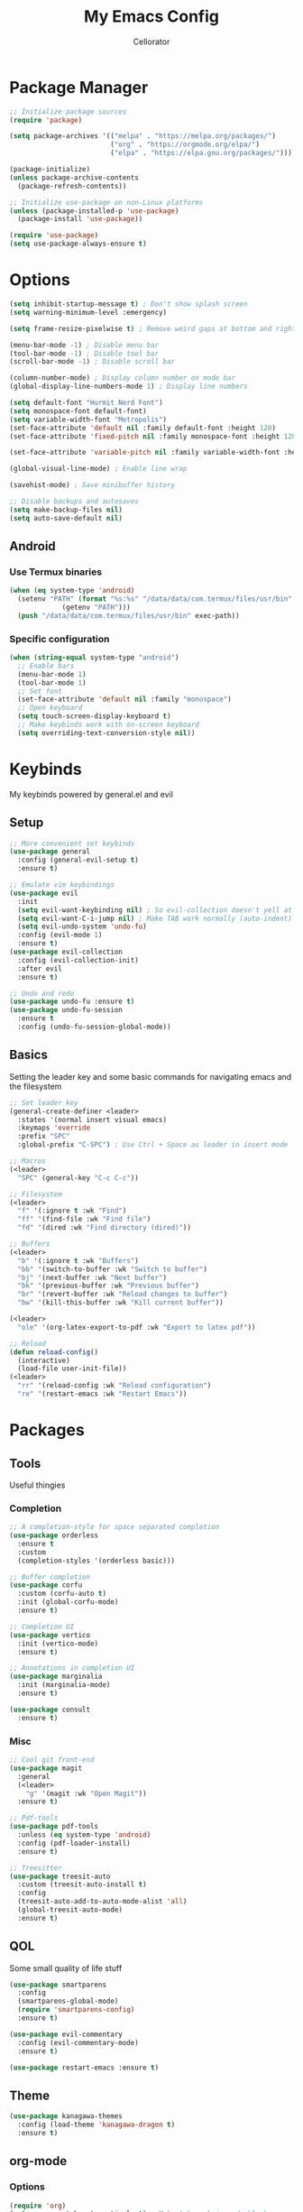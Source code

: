 #+title: My Emacs Config
#+author: Cellorator
#+property: header-args :tangle "./init.el"
#+auto_tangle: t
#+startup: overview

* Package Manager

#+begin_src emacs-lisp
;; Initialize package sources
(require 'package)

(setq package-archives '(("melpa" . "https://melpa.org/packages/")
                         ("org" . "https://orgmode.org/elpa/")
                         ("elpa" . "https://elpa.gnu.org/packages/")))

(package-initialize)
(unless package-archive-contents
  (package-refresh-contents))

;; Initialize use-package on non-Linux platforms
(unless (package-installed-p 'use-package)
  (package-install 'use-package))

(require 'use-package)
(setq use-package-always-ensure t)
#+end_src

* Options

#+begin_src emacs-lisp
(setq inhibit-startup-message t) ; Don't show splash screen
(setq warning-minimum-level :emergency)

(setq frame-resize-pixelwise t) ; Remove weird gaps at bottom and right edges

(menu-bar-mode -1) ; Disable menu bar
(tool-bar-mode -1) ; Disable tool bar
(scroll-bar-mode -1) ; Disable scroll bar

(column-number-mode) ; Display column number on mode bar
(global-display-line-numbers-mode 1) ; Display line numbers

(setq default-font "Hurmit Nerd Font")
(setq monospace-font default-font)
(setq variable-width-font "Metropolis")
(set-face-attribute 'default nil :family default-font :height 120)
(set-face-attribute 'fixed-pitch nil :family monospace-font :height 120)

(set-face-attribute 'variable-pitch nil :family variable-width-font :height 1.2)

(global-visual-line-mode) ; Enable line wrap

(savehist-mode) ; Save minibuffer history

;; Disable backups and autosaves
(setq make-backup-files nil)
(setq auto-save-default nil)
#+end_src

** Android

*** Use Termux binaries 

#+begin_src emacs-lisp :tangle ./early-init.el
(when (eq system-type 'android)
  (setenv "PATH" (format "%s:%s" "/data/data/com.termux/files/usr/bin"
			 (getenv "PATH")))
  (push "/data/data/com.termux/files/usr/bin" exec-path))
#+end_src

*** Specific configuration

#+begin_src emacs-lisp
(when (string-equal system-type "android")
  ;; Enable bars
  (menu-bar-mode 1)
  (tool-bar-mode 1)
  ;; Set font
  (set-face-attribute 'default nil :family "monospace")
  ;; Open keyboard
  (setq touch-screen-display-keyboard t) 
  ;; Make keybinds work with on-screen keyboard
  (setq overriding-text-conversion-style nil))
#+end_src

* Keybinds

My keybinds powered by general.el and evil

** Setup

#+begin_src emacs-lisp
;; More convenient set keybinds
(use-package general
  :config (general-evil-setup t)
  :ensure t)

;; Emulate vim keybindings
(use-package evil
  :init
  (setq evil-want-keybinding nil) ; So evil-collection doesn't yell at me
  (setq evil-want-C-i-jump nil) ; Make TAB work normally (auto-indent)
  (setq evil-undo-system 'undo-fu)
  :config (evil-mode 1)
  :ensure t)
(use-package evil-collection
  :config (evil-collection-init)
  :after evil
  :ensure t)

;; Undo and redo
(use-package undo-fu :ensure t)
(use-package undo-fu-session
  :ensure t
  :config (undo-fu-session-global-mode))
#+end_src

** Basics

Setting the leader key and some basic commands for navigating emacs and the filesystem

#+begin_src emacs-lisp
;; Set leader key
(general-create-definer <leader>
  :states '(normal insert visual emacs)
  :keymaps 'override
  :prefix "SPC"
  :global-prefix "C-SPC") ; Use Ctrl + Space as leader in insert mode

;; Macros
(<leader>
  "SPC" (general-key "C-c C-c"))

;; Filesystem
(<leader>
  "f" '(:ignore t :wk "Find")
  "ff" '(find-file :wk "Find file")
  "fd" '(dired :wk "Find directory (dired)"))

;; Buffers
(<leader>
  "b" '(:ignore t :wk "Buffers")
  "bb" '(switch-to-buffer :wk "Switch to buffer")
  "bj" '(next-buffer :wk "Next buffer")
  "bk" '(previous-buffer :wk "Previous buffer")
  "br" '(revert-buffer :wk "Reload changes to buffer")
  "bw" '(kill-this-buffer :wk "Kill current buffer"))

(<leader>
  "ole" '(org-latex-export-to-pdf :wk "Export to latex pdf"))

;; Reload
(defun reload-config()
  (interactive)
  (load-file user-init-file))
(<leader>
  "rr" '(reload-config :wk "Reload configuration")
  "re" '(restart-emacs :wk "Restart Emacs"))
#+end_src

* Packages

** Tools

Useful thingies

*** Completion

#+begin_src emacs-lisp
;; A completion-style for space separated completion
(use-package orderless
  :ensure t
  :custom
  (completion-styles '(orderless basic)))

;; Buffer completion
(use-package corfu
  :custom (corfu-auto t)
  :init (global-corfu-mode)
  :ensure t)

;; Completion UI
(use-package vertico
  :init (vertico-mode)
  :ensure t)

;; Annotations in completion UI
(use-package marginalia
  :init (marginalia-mode)
  :ensure t)

(use-package consult
  :ensure t)
#+end_src

*** Misc

#+begin_src emacs-lisp
;; Cool git front-end
(use-package magit
  :general
  (<leader>
    "g" '(magit :wk "Open Magit"))
  :ensure t)

;; Pdf-tools
(use-package pdf-tools
  :unless (eq system-type 'android)
  :config (pdf-loader-install)
  :ensure t)

;; Treesitter
(use-package treesit-auto
  :custom (treesit-auto-install t)
  :config
  (treesit-auto-add-to-auto-mode-alist 'all)
  (global-treesit-auto-mode)
  :ensure t)
#+end_src

** QOL

Some small quality of life stuff

#+begin_src emacs-lisp
(use-package smartparens
  :config
  (smartparens-global-mode)
  (require 'smartparens-config)
  :ensure t)

(use-package evil-commentary
  :config (evil-commentary-mode)
  :ensure t)

(use-package restart-emacs :ensure t)
#+end_src

** Theme

 #+begin_src emacs-lisp
(use-package kanagawa-themes
  :config (load-theme 'kanagawa-dragon t)
  :ensure t)
#+end_src

** org-mode

*** Options

#+begin_src emacs-lisp
(require 'org)
(setq org-src-tab-acts-natively t) ; Make tab work in code blocks
(setq org-src-preserve-indentation t) ; Don't indent when making a new line in code blocks
(setq org-hide-emphasis-markers t) ; Hide bold and italic markup

(add-hook 'org-mode-hook (lambda () (display-line-numbers-mode -1))) ; Display line numbers

;; Bindings
(<leader>
  "o" '(:ignore t :wk "org-mode")
  "oci" '(org-id-get-create :wk "Create ID for file/headline"))

(general-def 'normal org-mode-map
  "RET" 'org-open-at-point)
#+end_src

*** Theming

#+begin_src emacs-lisp
;; Font theming
;; (set-face-attribute 'org-code nil :inherit '(shadow fixed-pitch))
;; (set-face-attribute 'org-verbatim nil :inherit '(shadow fixed-pitch))

;; (set-face-attribute 'org-block nil :foreground nil :inherit 'fixed-pitch)
;; (set-face-attribute 'org-block-begin-line nil :inherit 'fixed-pitch)
;; (set-face-attribute 'org-block-end-line nil :inherit 'fixed-pitch)

;; (set-face-attribute 'org-drawer nil :inherit 'fixed-pitch)
;; (set-face-attribute 'org-special-keyword nil :inherit 'fixed-pitch)
;; (set-face-attribute 'org-property-value nil :inherit 'fixed-pitch)
;; (set-face-attribute 'org-meta-line nil :inherit 'fixed-pitch)
(set-face-attribute 'org-document-info-keyword nil :inherit 'fixed-pitch)
;; (set-face-attribute 'org-meta-line nil :inherit 'fixed-pitch)

;; Resize Org headings
(dolist (face '((org-level-1 . 1.4)
                (org-level-2 . 1.3)
                (org-level-3 . 1.2)
                (org-level-4 . 1.1)
                (org-level-5 . 1.1)
                (org-level-6 . 1.1)
                (org-level-7 . 1.1)
                (org-level-8 . 1.1)))
  (set-face-attribute (car face) nil :font monospace-font :weight 'bold :height (cdr face)))

;; Make the document title a bit bigger
(set-face-attribute 'org-document-title nil :font monospace-font :weight
'bold :height 1.8)

;; Fix indentation to fixed-pitch
;; (require 'org-indent)
;; (set-face-attribute 'org-indent nil :inherit '(org-hide fixed-pitch))

;; (add-hook 'org-mode-hook 'variable-pitch-mode) ; Use variable-width font in org-mode

(plist-put org-format-latex-options :scale 1.5) ; Make latex preview bigger
#+end_src

*** org-roam

Knowledge management system for taking notes

#+begin_src emacs-lisp
(use-package org-roam
  :custom
  (org-roam-directory (file-truename "~/notes"))
  (org-roam-db-location (file-truename "~/notes/org-roam.db"))
  (org-roam-capture-templates
   '(("m" "main" plain "%?"
      :if-new (file+head "main/${slug}.org"
                         "#+title: ${title}\n")
      :immediate-finish t
      :unnarrowed t)
     ("r" "reference" plain "%?"
      :if-new
      (file+head "reference/${title}.org" "#+title: ${title}\n")
      :immediate-finish t
      :unnarrowed t)
     ("d" "document" plain "%?"
      :if-new
      (file+head "document/${title}.org" "#+title: ${title}\n#+filetags: :document:\n")
      :immediate-finish t
      :unnarrowed t)))
  :general (<leader>
	     "of" '(org-roam-node-find :wk "Find node")
	     "oi" '(org-roam-node-insert-immediate :wk "Insert node")
	     "oc" '(org-roam-capture :wk "Capture node")
	     "ot" '(org-roam-tag-add :wk "Add tags")
	     "oa" '(org-roam-alias-add :wk "Add aliases")
	     "ob" '(org-roam-buffer-toggle :wk "Open org-roam buffer"))
  :config
  (org-roam-db-autosync-mode)
  (add-to-list 'display-buffer-alist
               '("\\*org-roam\\*"
		 (display-buffer-in-direction)
		 (direction . right)
		 (window-width . 0.33)
		 (window-height . fit-window-to-buffer)))
  :after org
  :ensure t)

;; Insert a node without needing to edit it
(defun org-roam-node-insert-immediate (arg &rest args)
  (interactive "P")
  (let ((args (cons arg args))
        (org-roam-capture-templates (list (append (car org-roam-capture-templates)
                                                  '(:immediate-finish t)))))
    (apply #'org-roam-node-insert args)))

;; Set up org-roam-ui
(use-package org-roam-ui
  :custom
  (org-roam-ui-sync-theme t)
  (org-roam-ui-follow t)
  (org-roam-ui-update-on-save t)
  (org-roam-ui-open-on-start t)
  :after org-roam
  :ensure t)
(use-package websocket
    :after org-roam
    :ensure t)
#+end_src

*** Extra Packages
#+begin_src emacs-lisp
;; Nice org keybindings for evil
(use-package evil-org
  :hook org-mode
  :config
  (require 'evil-org-agenda)
  (evil-org-agenda-set-keys)
  :after org
  :ensure t)

;; Replace text with cool symbols
(use-package org-modern
  :custom
  (org-modern-star 'replace)
  (org-modern-keyword nil)
  :hook org-mode
  :ensure t)

;; Make stuff dissapear and stuff
(use-package org-appear
  :hook org-mode
  :after org
  :ensure t)

;; Preview latex in editor
(use-package org-fragtog
  :custom (org-startup-with-latex-preview t)
  :hook org-mode
  :after org
  :ensure t)

(use-package olivetti
  :custom (olivetti-body-width 0.5)
  :hook org-mode
  :ensure t)

;; For tangling configuration file on save
(use-package org-auto-tangle
  :defer t
  :hook org-mode
  :after org
  :ensure t)
#+end_src

